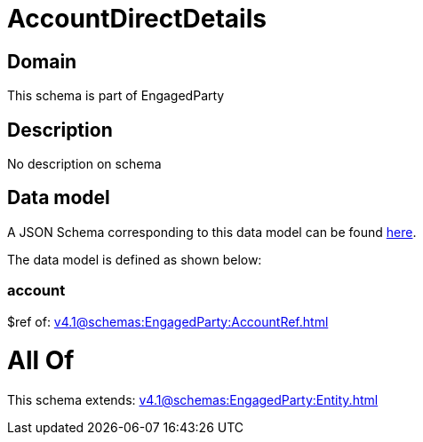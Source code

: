 = AccountDirectDetails

[#domain]
== Domain

This schema is part of EngagedParty

[#description]
== Description

No description on schema


[#data_model]
== Data model

A JSON Schema corresponding to this data model can be found https://tmforum.org[here].

The data model is defined as shown below:


=== account
$ref of: xref:v4.1@schemas:EngagedParty:AccountRef.adoc[]


= All Of 
This schema extends: xref:v4.1@schemas:EngagedParty:Entity.adoc[]
